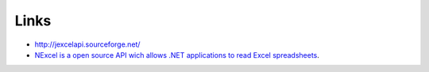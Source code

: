 Links
*****

- http://jexcelapi.sourceforge.net/
- `NExcel is a open source API wich allows .NET applications to read Excel spreadsheets`_.


.. _`NExcel is a open source API wich allows .NET applications to read Excel spreadsheets`: http://jexcelapi.sourceforge.net/

